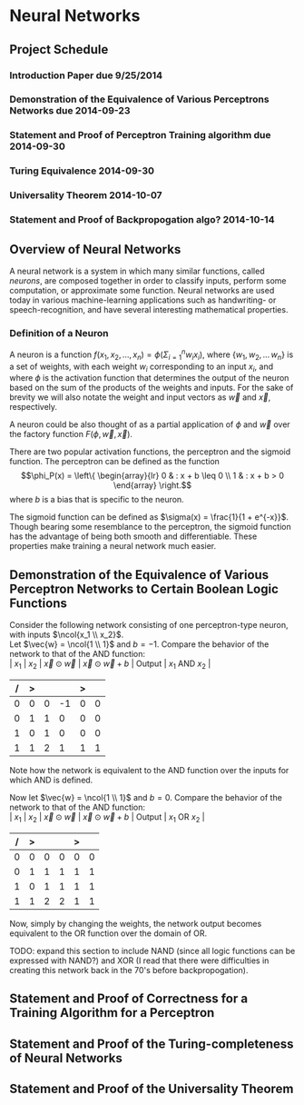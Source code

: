 #+TITLE:
#+LATEX_HEADER: \usepackage{fancyhdr}
#+LATEX_HEADER: \usepackage{amsmath}
# #+LATEX_HEADER: \usepackage{indentfirst}
#+OPTIONS: toc:nil
#+BIND: org-export-latex-title-command ""
#+LATEX: \setcounter{secnumdepth}{-1}
#+LATEX: \setlength{\parindent}{0in}
#+LATEX: \addtolength{\parskip}{\baselineskip}
#+LATEX: \hypersetup{hidelinks=true}

#+LATEX: \newcommand{\reals}{\mathbb{R}}
#+LATEX: \newcommand{\ints}{\mathbb{Z}}
#+LATEX: \newcommand{\rplus}{\mathbb{R^+}}
#+LATEX: \newcommand{\zplus}{\mathbb{Z^+}}
#+LATEX: \newcommand{\naturals}{\mathbb{N}}
#+LATEX: \newcommand{\rats}{\mathbb{Q}}
#+LATEX: \newcommand{\cees}{\mathbb{C}}
#+LATEX: \newcommand{\ncol}[1]{\left(\begin{smallmatrix}#1\end{smallmatrix}\right) }

#+LATEX: \widowpenalty=300
#+LATEX: \clubpenalty=300
#+LATEX: \setlength{\parskip}{3ex plus 2ex minus 2ex}

# Setting up SLIME:
# Open up the org file.
# M-x slime-mode
# Go to sbcl and eval (swank:create-server)
# M-x slime
# Use C-x C-e to eval, as Org takes most of the keybindings

* Neural Networks
#+LATEX: \pagestyle{fancy}
#+LATEX: \fancyhead{}
#+LATEX: \rhead{\textit{Aaron Decker, \today}}
#+LATEX: \lhead{\textit{Math Seminar}}
#+LATEX: \small

** Project Schedule
*** Introduction Paper due 9/25/2014
*** Demonstration of the Equivalence of Various Perceptrons Networks due 2014-09-23
*** Statement and Proof of Perceptron Training algorithm due 2014-09-30
*** Turing Equivalence 2014-09-30
*** Universality Theorem 2014-10-07
*** Statement and Proof of Backpropogation algo? 2014-10-14

** Overview of Neural Networks
A neural network is a system in which many similar functions, called /neurons/, are composed together in order to classify inputs, perform some computation,
or approximate some function.
Neural networks are used today in various machine-learning applications such as handwriting- or speech-recognition, and have several interesting mathematical properties.

*** Definition of a Neuron
# See Figure 1.4, page 8, of "Neural Networks A Comprehensive Foundation" by Simon Haykin.
A neuron is a function $f(x_1, x_2, \ldots, x_n) = \phi( \Sigma_{i=1}^n w_ix_i )$, where $\{w_1, w_2, \ldots\, w_n\}$ is a set of weights,
with each weight $w_i$ corresponding to an input $x_i$, and where $\phi$ is the activation function that determines the output of the neuron based
on the sum of the products of the weights and inputs. For the sake of brevity we will also notate the weight and input vectors as $\vec{w}$ and $\vec{x}$, respectively.

A neuron could be also thought of as a partial application of $\phi$ and $\vec{w}$ over the factory function $F( \phi, \vec{w}, \vec{x} )$.

There are two popular activation functions, the perceptron and the sigmoid function.
The perceptron can be defined as the function
\[\phi_P(x) = \left\{ \begin{array}{lr} 0 & : x + b \leq 0 \\ 1 & : x + b > 0 \end{array} \right.\]
where $b$ is a bias that is specific to the neuron.

The sigmoid function can be defined as $\sigma(x) = \frac{1}{1 + e^{-x}}$.
Though bearing some resemblance to the perceptron, the sigmoid function has the advantage of being both smooth and differentiable.
These properties make training a neural network much easier.

** Demonstration of the Equivalence of Various Perceptron Networks to Certain Boolean Logic Functions

Consider the following network consisting of one perceptron-type neuron, with inputs $\ncol{x_1 \\ x_2}$. \\
Let $\vec{w} = \ncol{1 \\ 1}$ and $b=-1$.
Compare the behavior of the network to that of the AND function: \\
| $x_1$ | $x_2$ | $\vec{x}\odot\vec{w}$ | $\vec{x}\odot\vec{w} + b$ | Output | $x_1$ AND $x_2$ |
|     / |     > |                       |                           | >      |                 |
|-------+-------+-----------------------+---------------------------+--------+-----------------|
|     0 |     0 |                     0 |                        -1 |      0 |               0 |
|     0 |     1 |                     1 |                         0 |      0 |               0 |
|     1 |     0 |                     1 |                         0 |      0 |               0 |
|     1 |     1 |                     2 |                         1 |      1 |               1 |
Note how the network is equivalent to the AND function over the inputs for which AND is defined.

Now let $\vec{w} = \ncol{1 \\ 1}$ and $b=0$.
Compare the behavior of the network to that of the AND function: \\
| $x_1$ | $x_2$ | $\vec{x}\odot\vec{w}$ | $\vec{x}\odot\vec{w} + b$ | Output | $x_1$ OR  $x_2$ |
|     / |     > |                       |                           |  >     |                 |
|-------+-------+-----------------------+---------------------------+--------+-----------------|
|     0 |     0 |                     0 |                         0 |      0 |               0 |
|     0 |     1 |                     1 |                         1 |      1 |               1 |
|     1 |     0 |                     1 |                         1 |      1 |               1 |
|     1 |     1 |                     2 |                         2 |      1 |               1 |
Now, simply by changing the weights, the network output becomes equivalent to the OR function over the domain of OR.

TODO: expand this section to include NAND (since all logic functions can be expressed with NAND?) and XOR (I read that there were difficulties
in creating this network back in the 70's before backpropogation).

** Statement and Proof of Correctness for a Training Algorithm for a Perceptron

** Statement and Proof of the Turing-completeness of Neural Networks

** Statement and Proof of the Universality Theorem
